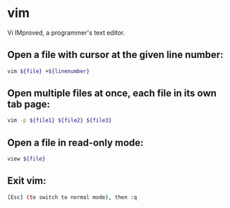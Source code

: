 * vim

Vi IMproved, a programmer's text editor.

** Open a file with cursor at the given line number:

#+BEGIN_SRC sh
  vim ${file} +${linenumber}
#+END_SRC

** Open multiple files at once, each file in its own tab page:

#+BEGIN_SRC sh
  vim -p ${file1} ${file2} ${file3}
#+END_SRC

** Open a file in read-only mode:

#+BEGIN_SRC sh
  view ${file}
#+END_SRC

** Exit vim:

#+BEGIN_SRC sh
  [Esc] (to switch to normal mode), then :q
#+END_SRC
